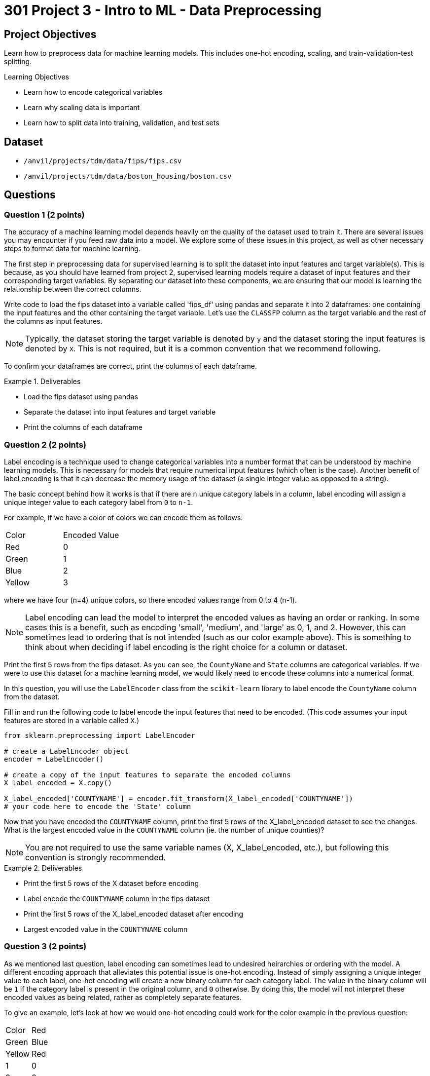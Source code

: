 = 301 Project 3 - Intro to ML - Data Preprocessing

== Project Objectives

Learn how to preprocess data for machine learning models. This includes one-hot encoding, scaling, and train-validation-test splitting.

.Learning Objectives
****
- Learn how to encode categorical variables
- Learn why scaling data is important
- Learn how to split data into training, validation, and test sets
****


== Dataset

- `/anvil/projects/tdm/data/fips/fips.csv`
- `/anvil/projects/tdm/data/boston_housing/boston.csv`

== Questions

=== Question 1 (2 points)

The accuracy of a machine learning model depends heavily on the quality of the dataset used to train it. There are several issues you may encounter if you feed raw data into a model. We explore some of these issues in this project, as well as other necessary steps to format data for machine learning.

The first step in preprocessing data for supervised learning is to split the dataset into input features and target variable(s). This is because, as you should have learned from project 2, supervised learning models require a dataset of input features and their corresponding target variables. By separating our dataset into these components, we are ensuring that our model is learning the relationship between the correct columns.

Write code to load the fips dataset into a variable called 'fips_df' using pandas and separate it into 2 dataframes: one containing the input features and the other containing the target variable. Let's use the `CLASSFP` column as the target variable and the rest of the columns as input features.

[NOTE]
====
Typically, the dataset storing the target variable is denoted by `y` and the dataset storing the input features is denoted by `X`. This is not required, but it is a common convention that we recommend following.
====

To confirm your dataframes are correct, print the columns of each dataframe.

.Deliverables
====
- Load the fips dataset using pandas
- Separate the dataset into input features and target variable
- Print the columns of each dataframe
====

=== Question 2 (2 points)

Label encoding is a technique used to change categorical variables into a number format that can be understood by machine learning models. This is necessary for models that require numerical input features (which often is the case). Another benefit of label encoding is that it can decrease the memory usage of the dataset (a single integer value as opposed to a string).

The basic concept behind how it works is that if there are `n` unique category labels in a column, label encoding will assign a unique integer value to each category label from `0` to `n-1`.

For example, if we have a color of colors we can encode them as follows:
[cols="3,3"]
|===
| Color | Encoded Value
| Red | 0
| Green | 1
| Blue | 2
| Yellow | 3
|===
where we have four (n=4) unique colors, so there encoded values range from 0 to 4 (n-1).

[NOTE]
====
Label encoding can lead the model to interpret the encoded values as having an order or ranking. In some cases this is a benefit, such as encoding 'small', 'medium', and 'large' as 0, 1, and 2. However, this can sometimes lead to ordering that is not intended (such as our color example above). This is something to think about when deciding if label encoding is the right choice for a column or dataset.
====

Print the first 5 rows from the fips dataset. As you can see, the `CountyName` and `State` columns are categorical variables. If we were to use this dataset for a machine learning model, we would likely need to encode these columns into a numerical format.

In this question, you will use the `LabelEncoder` class from the `scikit-learn` library to label encode the `CountyName` column from the dataset.

Fill in and run the following code to label encode the input features that need to be encoded. (This code assumes your input features are stored in a variable called `X`.)
[source,python]
----
from sklearn.preprocessing import LabelEncoder

# create a LabelEncoder object
encoder = LabelEncoder()

# create a copy of the input features to separate the encoded columns
X_label_encoded = X.copy()

X_label_encoded['COUNTYNAME'] = encoder.fit_transform(X_label_encoded['COUNTYNAME'])
# your code here to encode the 'State' column
----

Now that you have encoded the `COUNTYNAME` column, print the first 5 rows of the X_label_encoded dataset to see the changes. What is the largest encoded value in the `COUNTYNAME` column (ie. the number of unique counties)?

[NOTE]
====
You are not required to use the same variable names (X, X_label_encoded, etc.), but following this convention is strongly recommended.
====

.Deliverables
====
- Print the first 5 rows of the X dataset before encoding
- Label encode the `COUNTYNAME` column in the fips dataset
- Print the first 5 rows of the X_label_encoded dataset after encoding
- Largest encoded value in the `COUNTYNAME` column
====

=== Question 3 (2 points)

As we mentioned last question, label encoding can sometimes lead to undesired heirarchies or ordering with the model. A different encoding approach that alleviates this potential issue is one-hot encoding. Instead of simply assigning a unique integer value to each label, one-hot encoding will create a new binary column for each category label. The value in the binary column will be `1` if the category label is present in the original column, and `0` otherwise. By doing this, the model will not interpret these encoded values as being related, rather as completely separate features.

To give an example, let's look at how we would one-hot encoding could work for the color example in the previous question:
[cols="4,4"]
|===
| Color | Red | Green | Blue | Yellow
| Red | 1 | 0 | 0 | 0
| Green | 0 | 1 | 0 | 0
| Blue | 0 | 0 | 1 | 0
| Yellow | 0 | 0 | 0 | 1
|===
We have four unique colors, so one-hot encoding gives us four new columns to represent these colors.

The `scikit-learn` library also provides a `OneHotEncoder` class that can be used to one-hot encode categorical variables. In this question, you will use this class to one-hot encode the `STATE` column from the dataset.

First, print the dimensions of the X dataset to see how many rows and columns are in the dataset before one-hot encoding. 

Run the following code to one-hot encode the input features that need to be encoded. (This code assumes your input features are stored in a variable called `X`.)
[source,python]
----
from sklearn.preprocessing import OneHotEncoder

# create a OneHotEncoder object
encoder = OneHotEncoder()

# create a copy of the input features to separate the encoded columns
X_encoded = X.copy()

# fit and transform the 'STATE' column
# additionally, convert the output to an array and then cast it to a DataFrame
encoded_columns = pd.DataFrame(encoder.fit_transform(X['STATE']).toarray())

# drop the original column from the dataset
X_encoded = X_encoded.drop(['STATE'], axis=1)

# concatenate the encoded columns
X_encoded = pd.concat([X_encoded, encoded_columns], axis=1)
----

Now that you have one-hot encoded the `STATE` column, print the dimensions of the X_encoded dataset to see the changes. You should see the same number of rows as the original dataset, but with a large amount of additional columns for the one-hot encoded variables. Are there any concerns with how many columns were created (hint, think about memory size and the curse of dimensionality)?

.Deliverables
====
- How many rows and columns are in the X_encoded dataset after one-hot encoding?
- How many columns were created during one-hot encoding?
- What are some disadvantages of one-hot encoding?
- When would you use one-hot encoding over label encoding?
====

=== Question 4 (2 points)

For this question, let's switch over to the Boston Housing dataset. Load the dataset into a variable called `boston_df`. Print the first 5 rows of the `CRIM`, `CHAS`, `AGE`, and `TAX` columns. Then, write code to find the mean and range of values for each of these columns.

[NOTE]
====
You can use `max` and `min` functions to find the maximum and minimum values in a column, respectively. For example, `boston_df['AGE'].max()` will return the maximum value in the `AGE` column.
====

Scaling is another important preprocessing step that is often necessary when working with machine learning models. There are many approaches to this, however the goal is to ensure that all features are on a similar scale. Two common techniques are normalization and standardization. Normalization adjusts feature so that all values fall between 0 and 1. Standardization adjusts features to a set mean (typically 0) and standard deviation (typically 1). This is important because many machine learning models are sensitive to the scale of the input features. If the input features are on different scales, the model may give more weight to features with larger values, which can lead to poor performance.

As you may guess from the previous 2 questions, the `scikit-learn` library provides a `StandardScaler` class that can be used to scale input features. This class standardizes features to a mean of 0 and a standard deviation of 1.

Run the following code to scale the columns in the Boston dataset. (This code assumes your dataframe is stored in a variable called `boston_df`)

[source,python]
----
from sklearn.preprocessing import StandardScaler

scaler = StandardScaler()

# scale the SepalLengthCm, SepalWidthCm, PetalLengthCm, and PetalWidthCm columns
X_scaled = scaler.fit_transform(boston_df[['CRIM', 'CHAS', 'AGE', 'TAX']])

#convert X_scaled back into a dataframe
X_scaled = pd.DataFrame(X_scaled, index=boston_df.index, columns=['CRIM', 'CHAS', 'AGE', 'TAX'])
----

Now that you have scaled the input features, print the mean and range of values for the 4 columns after scaling. you should see that the range of values for each column is now similar, and the mean is close to 0.

.Deliverables
====
- Mean and range of values for the `CRIM`, `CHAS`, `AGE`, and `TAX` columns before scaling.
- Mean and range of values for the `CRIM`, `CHAS`, `AGE`, and `TAX` columns after scaling.
- How did scaling the input features affect the mean and range of values?
====

=== Question 5 (2 points)

The final step in preprocessing data for machine learning is to split the dataset into training and testing sets. The training set is the data used to train the model, and the testing set is used to evaluate the model's performance after training. 

[NOTE]
====
Often times a validation set is also created to help tune the parameters of the model. This is not required for this project, but you may encounter it in other machine learning projects.
====

Again, scikit-learn provides everything we need. The `train_test_split` function can be used to split the dataset into training and testing sets.

This function takes in the input features and target variable(s), along with the test size and randomly splits the dataset into training and testing sets. The test size is the fraction of the dataset that will be used for testing. We can also set a random state to ensure reproducibility.

If we withhold too much data for testing, the model may not have enough data to learn from. However, if we withhold too little data, the model may become overfit to the training data, and the limited testing data may not be representative of the model's performance. Typically, a test size of 10-30% is used.

Using our `y` dataframe from Question 1, and the `X_encoded` dataframe from Question 3, split the dataset into training and testing sets. Run the following code to split the dataset.

[source,python]
----
from sklearn.model_selection import train_test_split

X_train, X_test, y_train, y_test = train_test_split(X_encoded, y, test_size=0.2, random_state=42)
----

[NOTE]
====
If we wanted to create a validation set, we can use the same function to split `X_train` and `y_train` datasets into training and validation sets.
====

Now that you have split the dataset, print the number of rows in the training and testing sets to confirm the split was successful.

.Deliverables
====
- Number of rows in the training and testing sets
====

== Submitting your Work

.Items to submit
====
- firstname_lastname_project3.ipynb
====

[WARNING]
====
You _must_ double check your `.ipynb` after submitting it in gradescope. A _very_ common mistake is to assume that your `.ipynb` file has been rendered properly and contains your code, markdown, and code output even though it may not. **Please** take the time to double check your work. See https://the-examples-book.com/projects/submissions[here] for instructions on how to double check this.

You **will not** receive full credit if your `.ipynb` file does not contain all of the information you expect it to, or if it does not render properly in Gradescope. Please ask a TA if you need help with this.
====